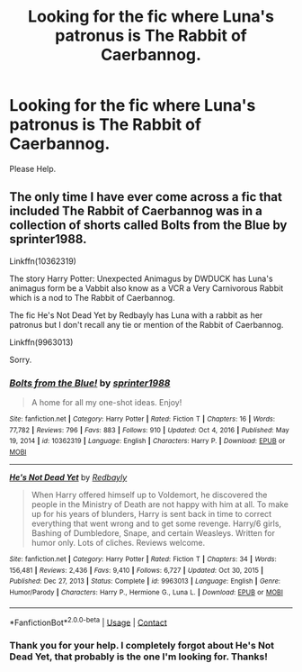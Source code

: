 #+TITLE: Looking for the fic where Luna's patronus is The Rabbit of Caerbannog.

* Looking for the fic where Luna's patronus is The Rabbit of Caerbannog.
:PROPERTIES:
:Author: Aced4remakes
:Score: 2
:DateUnix: 1613604332.0
:DateShort: 2021-Feb-18
:FlairText: What's That Fic?
:END:
Please Help.


** The only time I have ever come across a fic that included The Rabbit of Caerbannog was in a collection of shorts called Bolts from the Blue by sprinter1988.

Linkffn(10362319)

The story Harry Potter: Unexpected Animagus by DWDUCK has Luna's animagus form be a Vabbit also know as a VCR a Very Carnivorous Rabbit which is a nod to The Rabbit of Caerbannog.

The fic He's Not Dead Yet by Redbayly has Luna with a rabbit as her patronus but I don't recall any tie or mention of the Rabbit of Caerbannog.

Linkffn(9963013)

Sorry.
:PROPERTIES:
:Author: reddog44mag
:Score: 2
:DateUnix: 1613605899.0
:DateShort: 2021-Feb-18
:END:

*** [[https://www.fanfiction.net/s/10362319/1/][*/Bolts from the Blue!/*]] by [[https://www.fanfiction.net/u/2936579/sprinter1988][/sprinter1988/]]

#+begin_quote
  A home for all my one-shot ideas. Enjoy!
#+end_quote

^{/Site/:} ^{fanfiction.net} ^{*|*} ^{/Category/:} ^{Harry} ^{Potter} ^{*|*} ^{/Rated/:} ^{Fiction} ^{T} ^{*|*} ^{/Chapters/:} ^{16} ^{*|*} ^{/Words/:} ^{77,782} ^{*|*} ^{/Reviews/:} ^{796} ^{*|*} ^{/Favs/:} ^{883} ^{*|*} ^{/Follows/:} ^{910} ^{*|*} ^{/Updated/:} ^{Oct} ^{4,} ^{2016} ^{*|*} ^{/Published/:} ^{May} ^{19,} ^{2014} ^{*|*} ^{/id/:} ^{10362319} ^{*|*} ^{/Language/:} ^{English} ^{*|*} ^{/Characters/:} ^{Harry} ^{P.} ^{*|*} ^{/Download/:} ^{[[http://www.ff2ebook.com/old/ffn-bot/index.php?id=10362319&source=ff&filetype=epub][EPUB]]} ^{or} ^{[[http://www.ff2ebook.com/old/ffn-bot/index.php?id=10362319&source=ff&filetype=mobi][MOBI]]}

--------------

[[https://www.fanfiction.net/s/9963013/1/][*/He's Not Dead Yet/*]] by [[https://www.fanfiction.net/u/3749764/Redbayly][/Redbayly/]]

#+begin_quote
  When Harry offered himself up to Voldemort, he discovered the people in the Ministry of Death are not happy with him at all. To make up for his years of blunders, Harry is sent back in time to correct everything that went wrong and to get some revenge. Harry/6 girls, Bashing of Dumbledore, Snape, and certain Weasleys. Written for humor only. Lots of cliches. Reviews welcome.
#+end_quote

^{/Site/:} ^{fanfiction.net} ^{*|*} ^{/Category/:} ^{Harry} ^{Potter} ^{*|*} ^{/Rated/:} ^{Fiction} ^{T} ^{*|*} ^{/Chapters/:} ^{34} ^{*|*} ^{/Words/:} ^{156,481} ^{*|*} ^{/Reviews/:} ^{2,436} ^{*|*} ^{/Favs/:} ^{9,410} ^{*|*} ^{/Follows/:} ^{6,727} ^{*|*} ^{/Updated/:} ^{Oct} ^{30,} ^{2015} ^{*|*} ^{/Published/:} ^{Dec} ^{27,} ^{2013} ^{*|*} ^{/Status/:} ^{Complete} ^{*|*} ^{/id/:} ^{9963013} ^{*|*} ^{/Language/:} ^{English} ^{*|*} ^{/Genre/:} ^{Humor/Parody} ^{*|*} ^{/Characters/:} ^{Harry} ^{P.,} ^{Hermione} ^{G.,} ^{Luna} ^{L.} ^{*|*} ^{/Download/:} ^{[[http://www.ff2ebook.com/old/ffn-bot/index.php?id=9963013&source=ff&filetype=epub][EPUB]]} ^{or} ^{[[http://www.ff2ebook.com/old/ffn-bot/index.php?id=9963013&source=ff&filetype=mobi][MOBI]]}

--------------

*FanfictionBot*^{2.0.0-beta} | [[https://github.com/FanfictionBot/reddit-ffn-bot/wiki/Usage][Usage]] | [[https://www.reddit.com/message/compose?to=tusing][Contact]]
:PROPERTIES:
:Author: FanfictionBot
:Score: 1
:DateUnix: 1613605923.0
:DateShort: 2021-Feb-18
:END:


*** Thank you for your help. I completely forgot about He's Not Dead Yet, that probably is the one I'm looking for. Thanks!
:PROPERTIES:
:Author: Aced4remakes
:Score: 1
:DateUnix: 1613664205.0
:DateShort: 2021-Feb-18
:END:
